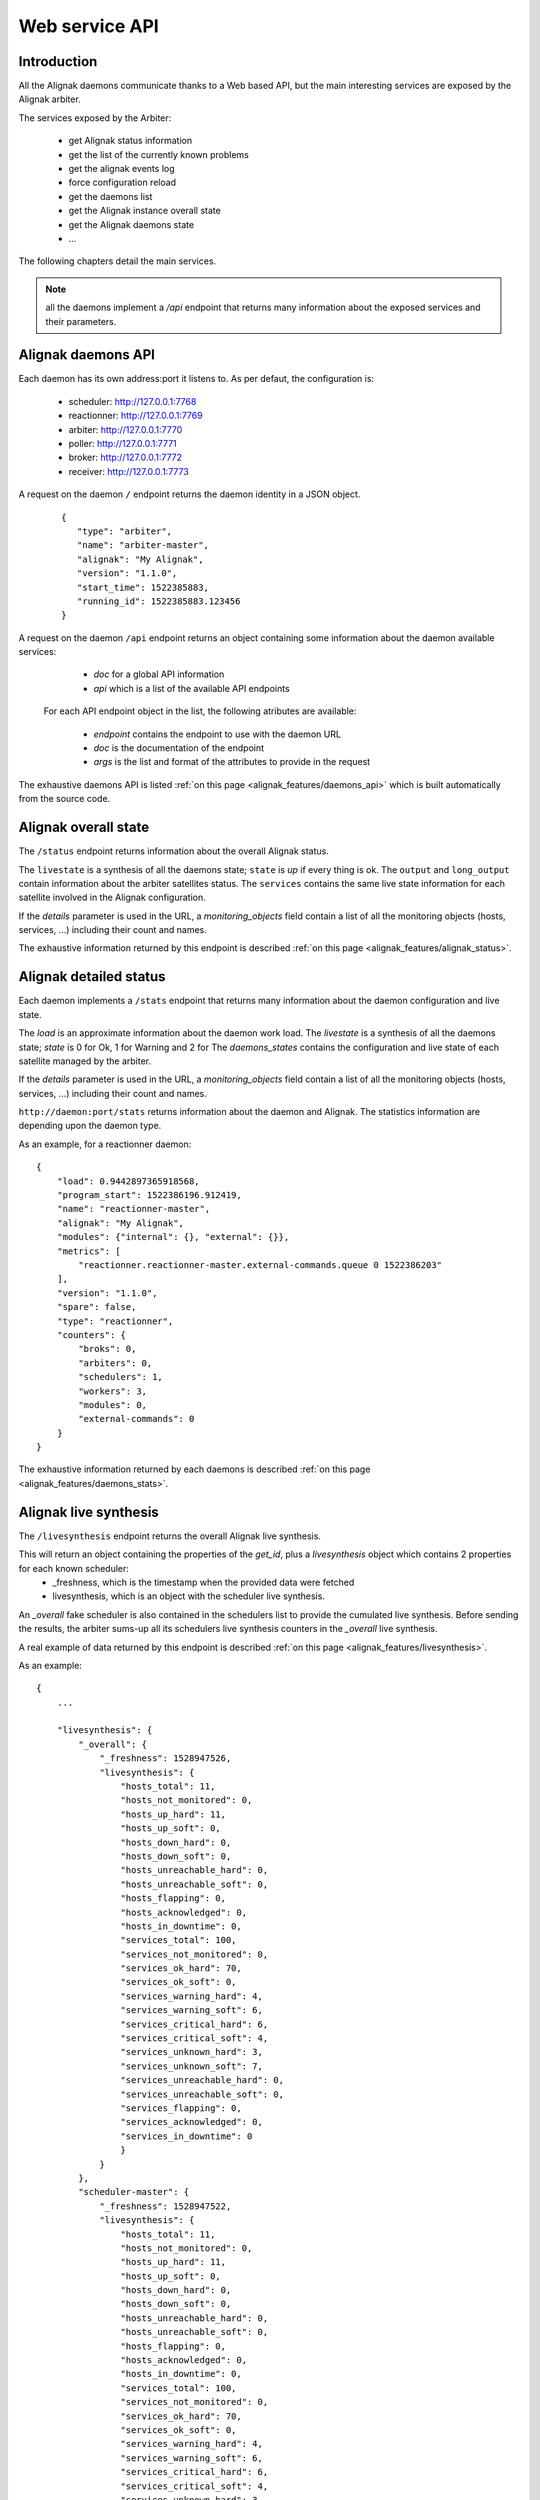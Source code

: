 .. _alignak_features/web_service_api:

===============
Web service API
===============


Introduction
------------

All the Alignak daemons communicate thanks to a Web based API, but the main interesting services are exposed by the Alignak arbiter.


The services exposed by the Arbiter:

  * get Alignak status information
  * get the list of the currently known problems
  * get the alignak events log
  * force configuration reload
  * get the daemons list
  * get the Alignak instance overall state
  * get the Alignak daemons state
  * ...

The following chapters detail the main services.

.. note:: all the daemons implement a `/api` endpoint that returns many information about the exposed services and their parameters.


Alignak daemons API
-------------------

Each daemon has its own address:port it listens to. As per defaut, the configuration is:

  - scheduler: http://127.0.0.1:7768
  - reactionner: http://127.0.0.1:7769
  - arbiter: http://127.0.0.1:7770
  - poller: http://127.0.0.1:7771
  - broker: http://127.0.0.1:7772
  - receiver: http://127.0.0.1:7773

A request on the daemon ``/`` endpoint returns the daemon identity in a JSON object.

 ::

   {
      "type": "arbiter",
      "name": "arbiter-master",
      "alignak": "My Alignak",
      "version": "1.1.0",
      "start_time": 1522385883,
      "running_id": 1522385883.123456
   }


A request on the daemon ``/api`` endpoint returns an object containing some information about the daemon available services:

   - *doc* for a global API information
   - *api* which is a list of the available API endpoints

 For each API endpoint object in the list, the following atributes are available:

   - *endpoint* contains the endpoint to use with the daemon URL
   - *doc* is the documentation of the endpoint
   - *args* is the list and format of the attributes to provide in the request

The exhaustive daemons API is listed :ref:`on this page <alignak_features/daemons_api>` which is built automatically from the source code.


Alignak overall state
---------------------

The ``/status`` endpoint returns information about the overall Alignak status.

The ``livestate`` is a synthesis of all the daemons state; ``state`` is *up* if every thing is ok. The ``output`` and ``long_output`` contain information about the arbiter satellites status.
The ``services`` contains the same live state information for each satellite involved in the Alignak configuration.

If the `details` parameter is used in the URL, a `monitoring_objects` field contain a list of all the monitoring objects (hosts, services, ...) including their count and names.

The exhaustive information returned by this endpoint is described :ref:`on this page <alignak_features/alignak_status>`.


Alignak detailed status
-----------------------

Each daemon implements a ``/stats`` endpoint that returns many information about the daemon configuration and live state.

The `load` is an approximate information about the daemon work load.
The `livestate` is a synthesis of all the daemons state; `state` is 0 for Ok, 1 for Warning and 2 for
The `daemons_states` contains the configuration and live state of each satellite managed by the arbiter.

If the `details` parameter is used in the URL, a `monitoring_objects` field contain a list of all the monitoring objects (hosts, services, ...) including their count and names.

``http://daemon:port/stats`` returns information about the daemon and Alignak. The statistics information are depending upon the daemon type.

As an example, for a reactionner daemon::

    {
        "load": 0.9442897365918568,
        "program_start": 1522386196.912419,
        "name": "reactionner-master",
        "alignak": "My Alignak",
        "modules": {"internal": {}, "external": {}},
        "metrics": [
            "reactionner.reactionner-master.external-commands.queue 0 1522386203"
        ],
        "version": "1.1.0",
        "spare": false,
        "type": "reactionner",
        "counters": {
            "broks": 0,
            "arbiters": 0,
            "schedulers": 1,
            "workers": 3,
            "modules": 0,
            "external-commands": 0
        }
    }


The exhaustive information returned by each daemons is described :ref:`on this page <alignak_features/daemons_stats>`.


Alignak live synthesis
----------------------

The ``/livesynthesis`` endpoint returns the overall Alignak live synthesis.

This will return an object containing the properties of the `get_id`, plus a `livesynthesis` object which contains 2 properties for each known scheduler:
  - _freshness, which is the timestamp when the provided data were fetched
  - livesynthesis, which is an object with the scheduler live synthesis.

An `_overall` fake scheduler is also contained in the schedulers list to provide the cumulated live synthesis. Before sending the results, the arbiter sums-up all its schedulers live synthesis counters in the `_overall` live synthesis.

A real example of data returned by this endpoint is described :ref:`on this page <alignak_features/livesynthesis>`.

As an example::

  {
      ...

      "livesynthesis": {
          "_overall": {
              "_freshness": 1528947526,
              "livesynthesis": {
                  "hosts_total": 11,
                  "hosts_not_monitored": 0,
                  "hosts_up_hard": 11,
                  "hosts_up_soft": 0,
                  "hosts_down_hard": 0,
                  "hosts_down_soft": 0,
                  "hosts_unreachable_hard": 0,
                  "hosts_unreachable_soft": 0,
                  "hosts_flapping": 0,
                  "hosts_acknowledged": 0,
                  "hosts_in_downtime": 0,
                  "services_total": 100,
                  "services_not_monitored": 0,
                  "services_ok_hard": 70,
                  "services_ok_soft": 0,
                  "services_warning_hard": 4,
                  "services_warning_soft": 6,
                  "services_critical_hard": 6,
                  "services_critical_soft": 4,
                  "services_unknown_hard": 3,
                  "services_unknown_soft": 7,
                  "services_unreachable_hard": 0,
                  "services_unreachable_soft": 0,
                  "services_flapping": 0,
                  "services_acknowledged": 0,
                  "services_in_downtime": 0
                  }
              }
          },
          "scheduler-master": {
              "_freshness": 1528947522,
              "livesynthesis": {
                  "hosts_total": 11,
                  "hosts_not_monitored": 0,
                  "hosts_up_hard": 11,
                  "hosts_up_soft": 0,
                  "hosts_down_hard": 0,
                  "hosts_down_soft": 0,
                  "hosts_unreachable_hard": 0,
                  "hosts_unreachable_soft": 0,
                  "hosts_flapping": 0,
                  "hosts_acknowledged": 0,
                  "hosts_in_downtime": 0,
                  "services_total": 100,
                  "services_not_monitored": 0,
                  "services_ok_hard": 70,
                  "services_ok_soft": 0,
                  "services_warning_hard": 4,
                  "services_warning_soft": 6,
                  "services_critical_hard": 6,
                  "services_critical_soft": 4,
                  "services_unknown_hard": 3,
                  "services_unknown_soft": 7,
                  "services_unreachable_hard": 0,
                  "services_unreachable_soft": 0,
                  "services_flapping": 0,
                  "services_acknowledged": 0,
                  "services_in_downtime": 0
                  }
              }
          }
      }
  }


Alignak known problems
----------------------

The ``/monitoring_problems`` (or ``/problems``) endpoint returns the overall Alignak known problems list.

This will return an object containing the properties of the Alignak arbiter ``identity``, and a *_freshness* property, plus a *problems* object which contains the list of known problems for each scheduler.

The *_freshness* is the timestamp when the provided data were fetched from the schedulers.

Each problem is referenced by an uuid and a series of attributes explaining which host/service is concerned and why it is a problem.

.. note:: a **problem** is an host (or service) which is not in an UP (or OK) HARD state. For more information, :ref:`see this page<alignak_features/problems-and-impacts>`.

A real example of data returned by this endpoint is described :ref:`on this page <alignak_features/monitoring_problems>`.

As an example::

  {
    _freshness: 1532452260,
    version: "1.1.0rc8",
    name: "arbiter-master",
    alignak: "My Alignak",
    start_time: 1532451465,
    type: "arbiter",
    running_id: "1532451465.77049649"
    problems: {
      scheduler-master-3: {
        problems: {
          9c5de32f-2e83-457f-9ab1-fbda77e993a9: {
            last_state: "DOWN",
            service: null,
            last_state_type: "HARD",
            last_state_update: 1532452229,
            last_hard_state: "DOWN",
            last_hard_state_change: 1532451509,
            last_state_change: 1532451509,
            state: "DOWN",
            state_type: "HARD",
            host: "host_2",
            output: "I am always Down"
          }
        }
      },
      scheduler-master-2: {
        problems: {
          856c5f44-93fd-4909-b051-444d17f3a272: {
            last_state: "WARNING",
            service: "BR_Simple_And",
            last_state_type: "HARD",
            last_state_update: 1532452232,
            last_hard_state: "WARNING",
            last_hard_state_change: 1532451932,
            last_state_change: 1532451692,
            state: "WARNING",
            state_type: "HARD",
            host: "BR_host",
            output: ""
          },
          494f06c6-8b77-40c4-b6ce-b0f746580270: {
            last_state: "WARNING",
            service: "dummy_warning",
            last_state_type: "HARD",
            last_state_update: 1532452234,
            last_hard_state: "WARNING",
            last_hard_state_change: 1532451634,
            last_state_change: 1532451574,
            state: "WARNING",
            state_type: "HARD",
            host: "host_0",
            output: "host_0-dummy_warning-1"
          },
          d3bb6510-d02b-412a-87a2-1aa4344c21c5: {
            last_state: "WARNING",
            service: "dummy_warning",
            last_state_type: "HARD",
            last_state_update: 1532452232,
            last_hard_state: "WARNING",
            last_hard_state_change: 1532451572,
            last_state_change: 1532451512,
            state: "WARNING",
            state_type: "HARD",
            host: "BR_host",
            output: "BR_host-dummy_warning-1"
          },
        }
      },
      ...
      ...


    }
  }


Alignak objects
---------------

It may be interesting to know exactly what Alignak knows about a monitored object. This is what the ``/object`` endpoint is made for...

This endpoint will return the full JSON dump of the requested object. For this, you need to provide:
  - the object type (eg. hostgroup, host, realm, ...)
  - the object name (or uuid)

.. note:: that there is not any documentation (except the source code one) for all the attributes you will get with this API... :/ At minimum you will find all the configuration properties that can be provided in the object configuration plus the inner Alignak peoperties ...


As an example, to get the list of the hosts groups::

   GET ``http://daemon:port/object/hostgroup``
   {
      "__sys_python_module__": "alignak.objects.hostgroup.Hostgroups",
      "content": {
          "4a0f49c5-3ced-4bd9-b184-287aa24f07e9": {
              "name": "", "notes_url": "", "imported_from": "unknown", "use": [], "action_url": "", "members": [], "conf_is_correct": true, "alias": "All Router Hosts", "register": true, "tags": [], "configuration_warnings": [], "realm": "", "hostgroup_members": [], "configuration_errors": [], "downtimes": {}, "uuid": "4a0f49c5-3ced-4bd9-b184-287aa24f07e9", "hostgroup_name": "router", "unknown_members": [], "definition_order": 100, "notes": ""
          },
          "767c5cb0-00dc-4792-a1ff-2d386480747f": {"name": "", "notes_url": "", "imported_from": "unknown", "use": [], "action_url": "", "members": ["256ef0c0-8b3c-4418-a34b-946d577ddb45", "18d89da0-5e7d-4c73-a3b4-4ed80e99abd5", "8e03762e-18c9-4573-ade7-72e234bfe4d5", "8a544de0-7032-462b-8ac9-641bef1ea4e8", "b713abeb-f167-48ce-b9c2-ace78acca8ba", "7d0be735-f706-4a7d-be69-cae17593d890", "e3086789-833d-4e06-a102-80049895241e", "475bbf42-433d-4a3d-95de-8f0a616720c1", "b51cdb58-e2ff-48b5-b0cf-1c9471e15cf0", "b565b005-a454-4f0d-bd99-12f5f49b78c5", "64ea4e7b-662d-4a4f-ac3f-288f055b1811"], "conf_is_correct": true, "alias": "All Hosts", "register": true, "tags": [], "configuration_warnings": [], "realm": "", "hostgroup_members": [], "configuration_errors": [], "downtimes": {}, "uuid": "767c5cb0-00dc-4792-a1ff-2d386480747f", "hostgroup_name": "allhosts", "unknown_members": [], "definition_order": 100, "notes": ""
                                                   },
          "dc48ba3f-f22c-46f6-b7b0-9d15cd499314": {
              "name": "", "notes_url": "", "imported_from": "unknown", "use": [], "action_url": "", "members": ["256ef0c0-8b3c-4418-a34b-946d577ddb45", "f26c3694-4738-4eac-a1be-97e4e92da23c"], "conf_is_correct": true, "alias": "monitoring_servers", "register": true, "tags": [], "configuration_warnings": [], "realm": "", "hostgroup_members": [], "configuration_errors": [], "downtimes": {}, "uuid": "dc48ba3f-f22c-46f6-b7b0-9d15cd499314", "hostgroup_name": "monitoring_servers", "unknown_members": [], "definition_order": 100, "notes": ""
          }
      }
  }


As an example, to get the hostgroup named ``allhosts``::

   GET ``http://daemon:port/object/hostgroup/all``
   {
      "__sys_python_module__": "alignak.objects.hostgroup.Hostgroup",
      "content": {
         "imported_from": "unknown", "hostgroup_name": "allhosts", "use": [], "uuid": "f64590c3-1c40-4c7a-ae8c-968ca53a4231", "alias": "All Hosts", "unknown_members": [], "downtimes": {}, "conf_is_correct": true, "configuration_warnings": [], "action_url": "", "members": ["390d944b-2ee2-41ed-b15b-65d51c78012c", "cefa6c8c-0c47-45ee-8b18-79809884c52f", "42fee4e4-08b3-4fdb-9aee-a8e1798c1c9c", "1d1d46e7-6f43-44de-91dd-ceef2ea3c0ac", "32abdd11-07f8-421b-af2d-eab0c0e6ea26", "2f9bbf60-a956-4445-aa4b-36ffa1de0be5", "67a346ce-32a2-4b38-9ec4-bb64d771c418", "9229341e-4421-46d2-bc6b-ccb906824f1c", "e35afdb8-6207-43ef-8013-e972d27878c6", "4128a394-9479-4c3f-b23a-8fee060c7704", "0c0c8c87-93ec-4934-b1da-30023855475a"], "configuration_errors": [], "notes_url": "", "hostgroup_members": [], "name": "", "notes": "", "definition_order": 100, "tags": [], "register": true, "realm": ""
      }
   }

Alignak external commands
-------------------------

Some external commands can be notified to make Alignak change its behavior. More information on external commands can be found :ref:`here <monitoring_features/external_commands>`.

POSTing on the ``/command`` endpoint allows to request the execution of an external command.

Allowed parameters are:

   - `command`: mandatory parameter containing the whole command line or only the command name

   - `timestamp`: optional parameter containing the timestamp. If not present, the current timestamp is added in the command line

   - `element`: the targeted element that will be appended after the command name (`command`). If element contains a '/' character it is split to make an host and service.

   - `host`, `service` or `user`: the targeted host, service or user. Takes precedence over the `element` to target a specific element

   - `parameters`: the parameter that will be appended after all the arguments

In case of any error, this service returns an object containing some properties:

   - '_status': 'ERR' because of the error
   - `_message`: some more explanations about the error

The `_status` field is 'OK' with an according `_message` to explain what the Arbiter will do depending upon the notification. The `command` property contains the formatted external command.


Satellites list
---------------

The ``/satellites_list`` returns the list of each satellites grouped by daemon type.

As an example::

    {
        "reactionner": ["reactionner-master"],
        "broker": ["broker-master"],
        "arbiter": ["arbiter-master"],
        "scheduler": ["scheduler-master"],
        "receiver": ["receiver-master"],
        "poller": ["poller-master"]
    }


Satellites configuration
------------------------

The ``/satellites_configuration`` returns the list of each satellites grouped by daemon type. For each satellite, all its configuration is included.

As an example::

    {'scheduler': ['Scheduler1']},
    {'poller': ['Poller1', 'Poller2']}


Alignak configuration reload
----------------------------

If you change something in the monitored configuration (eg. add a new host, change a service parameter, ...) it is not necessary to stop and start all the Alignak processes. ou simply need to inform Alignak that something changed...

POSTing on the ``/configuration_reload`` endpoint provokes a configuration reload by the arbiter. The arbiter reloads its configuration and all the daemons receive this new configuration.

POSTing on the ``/backend_notification`` endpoint with an event and some parameters may also provoke a configuration reload.

.. note:: the ``/backend_notification`` is used by the Alignak backend. TYou would rather use the ``/configuration_reload`` service to provoke a reload except if you need to specify the reaload reason to the Alignak arbiter.

The `event` data is an event notification parameter.
The `parameters` data is only a text string that append information to the `event`.

As of now, the Arbiter will only log the request and provoke a configuration reload if `event` is *creation* or *deletion*.

